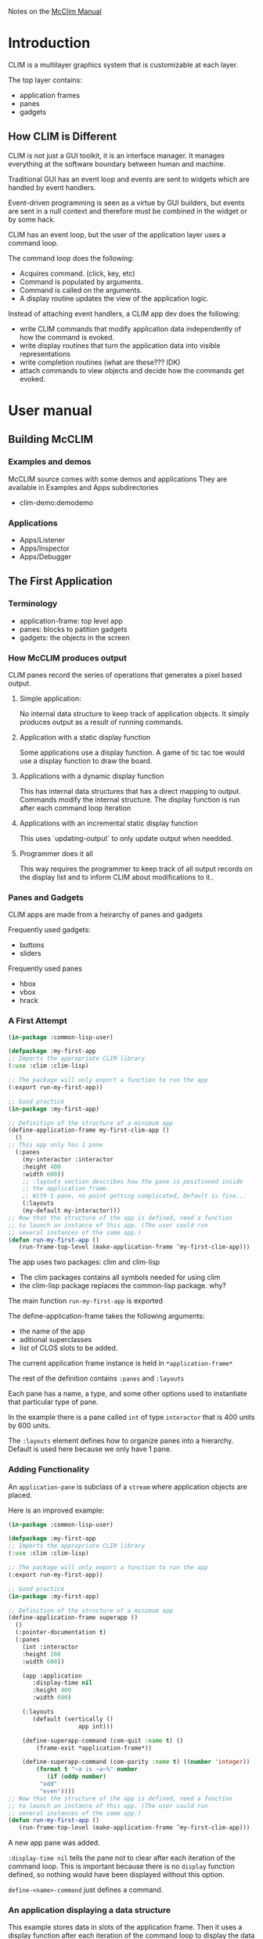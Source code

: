 Notes on the [[https://common-lisp.net/project/mcclim/static/documents/mcclim.pdf][McClim Manual]]

* Introduction
  
CLIM is a multilayer graphics system that is customizable at each layer.

The top layer contains:
- application frames
- panes
- gadgets

** How CLIM is Different

CLIM is not just a GUI toolkit, it is an interface manager. 
It manages everything at the software boundary between human and machine. 

Traditional GUI has an event loop and events are sent to widgets which are handled by event handlers.

Event-driven programming is seen as a virtue by GUI builders, but events are sent in a null context and therefore must be combined in the widget or by some hack.

CLIM has an event loop, but the user of the application layer uses a command loop.

The command loop does the following:
- Acquires command. (click, key, etc)
- Command is populated by arguments.
- Command is called on the arguments.
- A display routine updates the view of the application logic.
  
Instead of attaching event handlers, a CLIM app dev does the following:
- write CLIM commands that modify application data independently of how the command is evoked.
- write display routines that turn the application data into visible representations
- write completion routines (what are these??? IDK)
- attach commands to view objects and decide how the commands get evoked.

  
* User manual
** Building McCLIM
*** Examples and demos
McCLIM source comes with some demos and applications
They are available in Examples and Apps subdirectories
- clim-demo:demodemo

*** Applications
- Apps/Listener
- Apps/Inspector
- Apps/Debugger
  
** The First Application
*** Terminology
- application-frame: top level app
- panes: blocks to patition gadgets
- gadgets: the objects in the screen
  
*** How McCLIM produces output
    
    CLIM panes record the series of operations that generates a pixel based output.

**** Simple application:
     No internal data structure to keep track of application objects. 
     It simply produces output as a result of running commands.

**** Application with a static display function
     Some applications use a display function.
     A game of tic tac toe would use a display function to draw the board.

**** Applications with a dynamic display function
     This has internal data structures that has a direct mapping to output.
     Commands modify the internal structure.
     The display function is run after each command loop iteration
     
**** Applications with an incremental static display function
     This uses `updating-output` to only update output when needded.
     
**** Programmer does it all
     This way requires the programmer to keep track of all output records on the display list and to inform CLIM about modifications to it..

*** Panes and Gadgets

CLIM apps are made from a heirarchy of panes and gadgets

Frequently used gadgets:
- buttons
- sliders

Frequently used panes
- hbox
- vbox
- hrack
  
*** A First Attempt
#+BEGIN_SRC lisp
(in-package :common-lisp-user)

(defpackage :my-first-app
;; Imports the appropriate CLIM library
(:use :clim :clim-lisp)

;; The package will only export a function to run the app
(:export run-my-first-app))

;; Good practice
(in-package :my-first-app)

;; Definition of the structure of a minimum app
(define-application-frame my-first-clim-app ()
  ()
;; This app only has 1 pane
  (:panes
    (my-interactor :interactor
    :height 400
    :width 600))
    ;; :layouts section describes how the pane is positioned inside
    ;; the application frame.
    ;; With 1 pane, no point getting complicated, Default is fine...
    (:layouts
	(my-default my-interactor)))
;; Now that the structure of the app is defined, need a function
;; to launch an instance of this app. (The user could run
;; several instances of the same app.)
(defun run-my-first-app ()
   (run-frame-top-level (make-application-frame ’my-first-clim-app)))
#+END_SRC

The app uses two packages: clim and clim-lisp
- The clim packages contains all symbols needed for using clim
- the clim-lisp package replaces the common-lisp package. why?

The main function ~run-my-first-app~ is exported

The define-application-frame takes the following arguments:
- the name of the app
- aditional superclasses
- list of CLOS slots to be added.

The current application frame instance is held in ~*application-frame*~

The rest of the definition contains ~:panes~ and ~:layouts~

Each pane has a name, a type, and some other options used to instantiate that particular type of pane.

In the example there is a pane called ~int~ of type ~interactor~ that is 400 units by 600 units. 

The ~:layouts~ element defines how to organize panes into a hierarchy. Default is used here because we only have 1 pane.


*** Adding Functionality
An ~application-pane~ is subclass of a ~stream~ where application objects are placed.

Here is an improved example:
#+BEGIN_SRC lisp
(in-package :common-lisp-user)

(defpackage :my-first-app
;; Imports the appropriate CLIM library
(:use :clim :clim-lisp)

;; The package will only export a function to run the app
(:export run-my-first-app))

;; Good practice
(in-package :my-first-app)

;; Definition of the structure of a minimum app
(define-application-frame superapp ()
  ()
  (:pointer-documentation t)
  (:panes
    (int :interactor
    :height 200
    :width 600))
    
    (app :application
       :display-time nil
       :height 400
       :width 600)

    (:layouts
       (default (vertically ()
                    app int)))
		    
    (define-superapp-command (com-quit :name t) ()
        (frame-exit *application-frame*))
	
    (define-superapp-command (com-parity :name t) ((number 'integer))
        (format t "~a is ~a~%" number
           (if (oddp number)
	     "odd"
	     "even"))))
;; Now that the structure of the app is defined, need a function
;; to launch an instance of this app. (The user could run
;; several instances of the same app.)
(defun run-my-first-app ()
   (run-frame-top-level (make-application-frame ’my-first-clim-app)))
#+END_SRC

A new app pane was added.

~:display-time nil~ tells the pane not to clear after each iteration of the command loop.
This is important because there is no ~display~ function defined, so nothing would have been displayed without this option.

~define-<name>-command~ just defines a command.

*** An application displaying a data structure

This example stores data in slots of the application frame. 
Then it uses a display function after each iteration of the command loop to display the data structure


#+BEGIN_SRC lisp
(in-package :common-lisp-user)

(defpackage "APP"
  (:use :clim :clim-lisp)
  (:export "APP-MAIN"))

(in-package :app)

(define-application-frame superapp ()
  ;; New addition of a slot to the application frame which
  ;; defines a application-specific slot.
  ;; The slot is simply a number.
  ((currrent-number :initform nil :accessor current-number))
  ;; The rest of the application frame is unchanged.
  (:pointer-documentation t)
  (:panes

    (app :application
      :height 400
      :width 600
      :display-function ’display-app)

    (int :interactor
      :height 200
      :width 600))

  (:layouts
    (default (vertically () app int))))

;; This is the function that will display the pane app.
;; Simply prints the number of the application frame slot
;; and whether it is odd or even.
;; Note that the print stream of format is pane.
(defun display-app (frame pane)
  (let ((number (current-number frame)))
    (format pane "~a is ~a" 
      number
      (cond ((null number) "not a number")
        ((oddp number) "odd")
        (t "even")))))

(define-superapp-command (com-quit :name t) ()
  (frame-exit *application-frame*))

(define-superapp-command (com-parity :name t) ((number ’integer))
  (setf (current-number *application-frame*) number))

(defun app-main ()
  (run-frame-top-level (make-application-frame ’superapp)))
#+END_SRC

The slot ~current-number~ was added and initialized to nil

Because there is a display function, there is no longer ~:display-time nil~

~:display-function ’display-app~ specifies the app frame's display function.

The command function ~com-parity~ now setf's the ~current-number~ on the ~*application-frame*~

*** Incremental display
    
The previous example always clears the screen and redraws it.

CLIM features a way to only redraw data that changes.

The way this feature works is by tagging a piece of output with a unique identity.
It then compares the tagged output with last iteration to determine if a redraw is neccisary.

#+begin_src lisp
(in-package :common-lisp-user)

(defpackage "APP"
  (:use :clim :clim-lisp)
  (:export "APP-MAIN"))

(in-package :app)

(define-application-frame superapp ()
  ((numbers :initform (loop repeat 20 collect (list (random 100000000)))
            :accessor numbers)
   (cursor :initform 0 :accessor cursor))
  (:pointer-documentation t)
  (:panes
    (app :application
         :height 400 :width 600
         :incremental-redisplay t
         :display-function 'display-app)
    (int :interactor :height 200 :width 600))
  (:layouts
    (default (vertically () app int))))

;; As usual, the displaying code relates to a pane, not the application frame.
(defun display-app (frame pane)

  (loop
     ;; taking items one-by-one from the frame slot 'numbers'
     for current-element in (numbers frame)

     ;; and increasing line-by-line
     for line from 0

     ;; prints a star if the cursor is on that line
     ;; (Note that here, there is no incremental redisplay. The output
     ;; record of the star will be printed at each call of the display
     ;; function -- that is at each iteration of the command loop.)
     do (princ (if (= (cursor frame) line) "*" " ") pane)

     ;; and incrementally updates the rendering instructions of the
     ;; number on that line
     ;; (Note that 'numbers' was defined as a list of lists, each
     ;; sublist holding an individual number. The reason for that is
     ;; explained below, but this is why (car current-element) is
     ;; needed.)
     do (updating-output (pane :unique-id   current-element
                               :id-test     #'eq
                               :cache-value (car current-element)
                               :cache-test  #'eql)
          (format pane "~a~%" (car current-element)))))


;;
;; Command definitions
;;

;; increase the value of the number on the current line
(define-superapp-command (com-add :name t) ((number 'integer))
  (incf (car (elt (numbers *application-frame*)
                  (cursor *application-frame*)))
        number))

;; move the cursor one line down (increasing the cursor position),
;; looping back to the beginning if going too far
(define-superapp-command (com-next :name t) ()
  (incf (cursor *application-frame*))
  (when (= (cursor *application-frame*)
           (length (numbers *application-frame*)))
    (setf (cursor *application-frame*) 0)))

;; move the cursor one line up
(define-superapp-command (com-previous :name t) ()
  (decf (cursor *application-frame*))
  (when (minusp (cursor *application-frame*))
    (setf (cursor *application-frame*)
          (1- (length (numbers *application-frame*))))))

;; Command to quit the app
(define-superapp-command (com-quit :name t) ()
  (frame-exit *application-frame*))


;; Exported function to launch an instance of the application frame
(defun app-main ()
(run-frame-top-level (make-application-frame 'superapp)))
#+end_src

Things to note:
- ~:incremental-redisplay t~ option in the app-pane
- ~:unique-id~ in ~updating-output~ points to the cons cell that the number is in
- ~:id-test~ uses ~#'eq~ to test if an output item has the same id as previous output item
- ~:cache-<value/test>~ used to store and test if an output item has changed

** Presentation types
*** What is a presentation type
Client code can choose to output graphical or textual representations of objs.
A presentation type has a name and parameters. 
Paramters can restrict type ~integer~ to be between a high and a low

*** A simple example
    
#+begin_src lisp :app
(in-package :common-lisp-user) 

(defpackage :app
  (:use :clim :clim-lisp)
  (:export #:app-main))

(in-package :app)

(define-application-frame superapp ()
  ()
  (:pointer-documentation t)
  (:panes
    (app :application :display-time t :height 300 :width 600)
    (int :interactor :height 200 :width 600))
  (:layouts
    (default (vertically () app int))))

(defun app-main ()
  (run-frame-top-level (make-application-frame 'superapp)))

(define-superapp-command (com-quit :name t) ()
  (frame-exit *application-frame*))

(define-presentation-type name-of-month ()
  :inherit-from 'string)

(define-presentation-type day-of-month ()
  :inherit-from 'integer)

(define-superapp-command (com-out :name t) ()
  (with-output-as-presentation (t "The third month" 'name-of-month)
    (format t "March~%"))
  (with-output-as-presentation (t 15 'day-of-month)
    (format t "fifteen~%")))

(define-superapp-command (com-get-date :name t)
    ((name 'name-of-month) (date 'day-of-month))
  (format (frame-standard-input *application-frame*)
"the ~a of ~a~%" date name))
#+end_src

#+RESULTS:
: COM-GET-DATE

~with-ouput-as-presentation~ associates some ouput with a presentation-type and an underlying object

So, the ~out~ command displays the presentation, then I can click the presentation and it is read in as the underlying object. Super awesome!

** Views

A view in CLIM seems to be similar to views in MVC.

Here is an example:

#+begin_src lisp :app
;;; part of application "business logic"
(defclass person ()
  ((%last-name :initarg :last-name :accessor last-name)
   (%first-name :initarg :first-name :accessor first-name)
   (%address :initarg :address :accessor address)
   (%membership-number :initarg :membership-number :reader membership-number)))

;;; constructor for the PERSON class.  Not strictly necessary. 
(defun make-person (last-name first-name address membership-number)
  (make-instance 'person 
                 :last-name last-name 
                 :first-name first-name
                 :address address
                 :membership-number membership-number))

;;; initial list of members of the organization we imagine for this example
(defparameter *members*
  (list (make-person "Doe" "Jane" "123, Glencoe Terrace" 12345)
        (make-person "Dupont" "Jean" "111, Rue de la Republique" 54321)
        (make-person "Smith" "Eliza" "22, Trafalgar Square" 121212)
        (make-person "Nilsson" "Sven" "Uppsalagatan 33" 98765)))

;;; the CLIM view class that corresponds to a list of members, one member
;;; per line of text in a CLIM application pane. 
(defclass members-view (view) ())

;;; since this view does not take any parameters in our simple example,
;;; we need only a single instance of it. 
(defparameter *members-view* (make-instance 'members-view))

;;; the application frame.  It contains instance-specific data
;;; such as the members of our organization. 
(define-application-frame views ()
  ((%members :initform *members* :accessor members))
  (:panes
   (main-pane :application :height 500 :width 500
              :display-function 'display-main-pane
              ;; notice the initialization of the default view of
              ;; the application pane. 
              :default-view *members-view*)
   (interactor :interactor :height 100 :width 500))
  (:layouts
   (default (vertically ()
              main-pane
              interactor))))

;;; the trick here is to define a generic display function
;;; that is called on the frame, the pane AND the view, 
;;; whereas the standard CLIM display functions are called 
;;; only on the frame and the pane.
(defgeneric display-pane-with-view (frame pane view))

;;; this is the display function that is called in each iteration
;;; of the CLIM command loop.  We simply call our own, more elaborate
;;; display function with the default view of the pane. 
(defun display-main-pane (frame pane)
  (display-pane-with-view frame pane (stream-default-view pane)))

;;; now we can start writing methods on our own display function
;;; for different views.  This one displays the data each member
;;; on a line of its own.
(defmethod display-pane-with-view (frame pane (view members-view))
  (loop for member in (members frame)
        do (with-output-as-presentation 
               (pane member 'person)
             (format pane "~a, ~a, ~a, ~a~%"
                     (membership-number member)
                     (last-name member)
                     (first-name member)
                     (address member)))))

;;; this CLIM view is used to display the information about
;;; a single person.  It has a slot that indicates what person
;;; we want to view. 
(defclass person-view (view)
  ((%person :initarg :person :reader person)))

;;; this method on our own display function shows the detailed 
;;; information of a single member. 
(defmethod display-pane-with-view (frame pane (view person-view))
  (let ((person (person view)))
    (format pane "Last name: ~a~%First Name: ~a~%Address: ~a~%Membership Number: ~a~%"
            (last-name person)
            (first-name person)
            (address person)
            (membership-number person))))

;;; entry point to start our applciation
(defun views-example ()
  (run-frame-top-level (make-application-frame 'views)))

;;; command to quit the application 
(define-views-command (com-quit :name t) ()
  (frame-exit *application-frame*))

;;; command to switch the default view of the application pane
;;; (which is the value of *standard-output*) to the one that
;;; shows a member per line. 
(define-views-command (com-show-all :name t) ()
  (setf (stream-default-view *standard-output*) *members-view*))
    
;;; command to switch to a view that displays a single member. 
;;; this command takes as an argument the person to display.  
;;; In this application, the only way to satisfy the demand for
;;; the argument is to click on a line of the members view.  In 
;;; more elaborate application, you might be able to type a
;;; textual representation (using completion) of the person. 
(define-views-command (com-show-person :name t) ((person 'person))
  (setf (stream-default-view *standard-output*)
        (make-instance 'person-view :person person)))

#+end_src

In this example, there is only 1 pane and 2 views are used to display 2 different sets of data on the pane using 2 different display methods

~member-view~ is just an empty class to differentiate a method on
~person-view~ class is a view with additional slots for the person to be shown.

~stream-default-view~ is a method that accepts a pane and gets its current default view

The pane display method fetches the default view and displays it.

The view switching method ~display-pane-with-view~ is specialized for a person and a member view.

View-switching by saving the new view into ~default-view~ slot and fetching it in the display method with ~stream-default-view~ seems like a hack.

Why not use a variable called ~current-view~?

** Command Tables

A command table is an object used to determine which commands are available in a specific context.

A default command table is defined when ~define-application-frame~ is called.

Each command table has a name and can be found (and setf?) using ~(clim:find-command-table (name &key (errorp t)))~

** Menu Bar

Menubar creation is easy

#+begin_src lisp
(clim:define-application-frame foo ()
  ;;...
  (:menu-bar t)
  ;;...
  )
#+end_src

Menu bar can be changed by changing the ~command-table~ associated with the current frame

#+begin_src lisp
(setf (frame-command-table *application-frame*)
      new-command-table)
#+end_src

~clim:add-menu-item-to-command-table~ can be used to add menu items.

~clim:remove-menu-item-from-command-table~ is the inverse.

